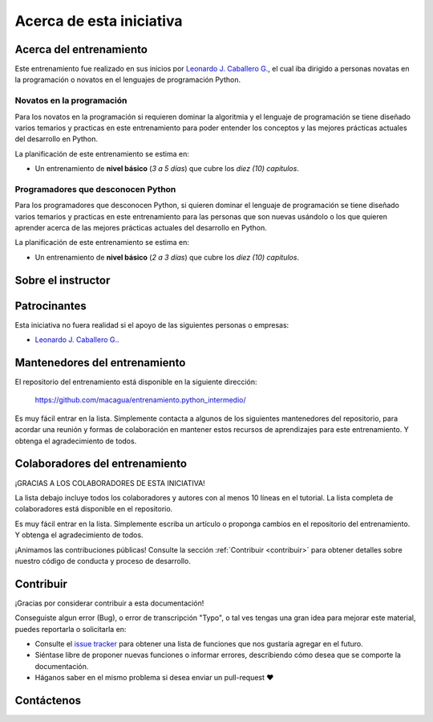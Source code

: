 .. -*- coding: utf-8 -*-


.. _acerca_de:

=========================
Acerca de esta iniciativa
=========================


.. _acerca_de_entrenamiento:

Acerca del entrenamiento
========================

Este entrenamiento fue realizado en sus inicios por `Leonardo J. Caballero G.`_, el cual iba dirigido a
personas novatas en la programación o novatos en el lenguajes de programación Python.


Novatos en la programación
--------------------------

Para los novatos en la programación si requieren dominar la algoritmia y el lenguaje de programación
se tiene diseñado varios temarios y practicas en este entrenamiento para poder entender los conceptos
y las mejores prácticas actuales del desarrollo en Python.

La planificación de este entrenamiento se estima en:

- Un entrenamiento de **nivel básico** (*3 a 5 días*) que cubre los *diez (10) capítulos*.


Programadores que desconocen Python
-----------------------------------

Para los programadores que desconocen Python, si quieren dominar el lenguaje de programación se tiene
diseñado varios temarios y practicas en este entrenamiento para las personas que son nuevas usándolo o
los que quieren aprender acerca de las mejores prácticas actuales del desarrollo en Python.

La planificación de este entrenamiento se estima en:

- Un entrenamiento de **nivel básico** (*2 a 3 días*) que cubre los *diez (10) capítulos*.


.. _acerca_de_instructor:

Sobre el instructor
===================

.. raw:: html
   :file: _templates/partials/virtual_business_card.html


.. _el_equipo:

Patrocinantes
=============

Esta iniciativa no fuera realidad si el apoyo de las siguientes personas o empresas:

* `Leonardo J. Caballero G. <#sobre-el-instructor>`_.


.. _mantenedores:

Mantenedores del entrenamiento
==============================

El repositorio del entrenamiento está disponible en la siguiente dirección:

   https://github.com/macagua/entrenamiento.python_intermedio/

Es muy fácil entrar en la lista. Simplemente contacta a algunos de los siguientes
mantenedores del repositorio, para acordar una reunión y formas de colaboración en
mantener estos recursos de aprendizajes para este entrenamiento. Y obtenga el
agradecimiento de todos.

.. contributors:: macagua/entrenamiento.python_intermedio
   :avatars:
   :limit: 1
   :exclude: dependabot[bot]


.. _colaboradores:

Colaboradores del entrenamiento
===============================

¡GRACIAS A LOS COLABORADORES DE ESTA INICIATIVA!

La lista debajo incluye todos los colaboradores y autores con al menos 10 líneas en
el tutorial. La lista completa de colaboradores está disponible en el repositorio.

.. contributors:: macagua/entrenamiento.python_intermedio
   :avatars:
   :exclude: dependabot[bot]

.. todo::
    TODO corregir alineación de avatar de los colaboradores.

Es muy fácil entrar en la lista. Simplemente escriba un artículo o proponga cambios
en el repositorio del entrenamiento. Y obtenga el agradecimiento de todos.

¡Animamos las contribuciones públicas! Consulte la sección :ref:`Contribuir <contribuir>`
para obtener detalles sobre nuestro código de conducta y proceso de desarrollo.


.. _contribuir:

Contribuir
==========

¡Gracias por considerar contribuir a esta documentación!

Conseguiste algun error (Bug), o error de transcripción "Typo", o tal ves tengas una gran idea para mejorar
este material, puedes reportarla o solicitarla en:

* Consulte el `issue tracker <https://github.com/macagua/entrenamiento.python_intermedio/issues>`_ para obtener
  una lista de funciones que nos gustaría agregar en el futuro.

* Siéntase libre de proponer nuevas funciones o informar errores, describiendo cómo desea que se comporte la
  documentación.

* Háganos saber en el mismo problema si desea enviar un pull-request ❤️


.. _contactenos:

Contáctenos
===========


.. raw:: html
   :file: _templates/partials/contactenos.html
